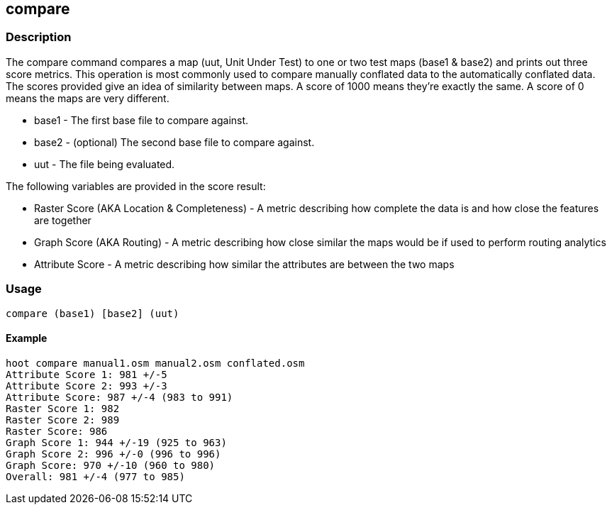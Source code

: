 == compare

=== Description

The +compare+ command compares a map (uut, Unit Under Test) to one or two test maps (base1 & base2) and prints out three 
score metrics. This operation is most commonly used to compare manually conflated data to the automatically conflated data. 
The scores provided give an idea of similarity between maps. A score of 1000 means they're exactly the same. A score of 
0 means the maps are very different.

* +base1+ - The first base file to compare against.
* +base2+ - (optional) The second base file to compare against.
* +uut+   - The file being evaluated.

The following variables are provided in the score result:

* Raster Score (AKA Location & Completeness) - A metric describing how complete the data is and how close the features are together
* Graph Score (AKA Routing)                  - A metric describing how close similar the maps would be if used to perform routing analytics
* Attribute Score                            - A metric describing how similar the attributes are between the two maps

=== Usage

--------------------------------------
compare (base1) [base2] (uut)
--------------------------------------

==== Example

--------------------------------------
hoot compare manual1.osm manual2.osm conflated.osm
Attribute Score 1: 981 +/-5
Attribute Score 2: 993 +/-3
Attribute Score: 987 +/-4 (983 to 991)
Raster Score 1: 982
Raster Score 2: 989
Raster Score: 986
Graph Score 1: 944 +/-19 (925 to 963)
Graph Score 2: 996 +/-0 (996 to 996)
Graph Score: 970 +/-10 (960 to 980)
Overall: 981 +/-4 (977 to 985)
--------------------------------------

